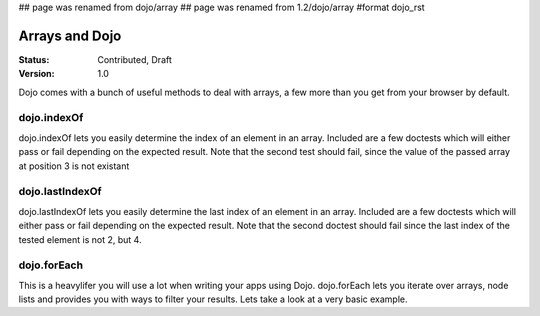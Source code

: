 ## page was renamed from dojo/array
## page was renamed from 1.2/dojo/array
#format dojo_rst

Arrays and Dojo
===============

:Status: Contributed, Draft
:Version: 1.0

Dojo comes with a bunch of useful methods to deal with arrays, a few more than you get from your browser by default.

dojo.indexOf
------------

dojo.indexOf lets you easily determine the index of an element in an array.
Included are a few doctests which will either pass or fail depending on the expected result.
Note that the second test should fail, since the value of the passed array at position 3 is not existant

.. codeviewer::
  
  <style type="text/css">
    @import "/moin_static163/js/dojo/trunk/release/dojo/dojox/widget/DocTester/DocTester.css"; 
  </style>
  <script type="text/javascript">dojo.require("dojox.widget.DocTester");</script>
  <div dojoType="dojox.widget.DocTester">
    >>> dojo.indexOf(["foo", "hoo", "zoo"], "zoo")
    "2"
    >>> dojo.indexOf(["foo", "hoo", "zoo"], "zoo")
    "3"
  </div>

dojo.lastIndexOf
----------------

dojo.lastIndexOf lets you easily determine the last index of an element in an array.
Included are a few doctests which will either pass or fail depending on the expected result.
Note that the second doctest should fail since the last index of the tested element is not 2, but 4.

.. codeviewer::
  
  <style type="text/css">
    @import "/moin_static163/js/dojo/trunk/release/dojo/dojox/widget/DocTester/DocTester.css"; 
  </style>
  <script type="text/javascript">dojo.require("dojox.widget.DocTester");</script>
  <div dojoType="dojox.widget.DocTester">
    >>> dojo.lastIndexOf(["foo", "hoo", "zoo", "shoe", "zoo", "nuu"], "zoo")
    "4"
    >>> dojo.lastIndexOf(["foo", "hoo", "zoo", "shoe", "zoo", "nuu"], "zoo")
    "2"
  </div>

dojo.forEach
------------

This is a heavylifer you will use a lot when writing your apps using Dojo. dojo.forEach lets you iterate over arrays, node lists and provides you with ways to filter your results. Lets take a look at a very basic example.

.. cv-compound::

  .. cv::javascript

    <script type="text/javascript">
    var arr = ["apples", "kiwis", "pineapples"];
    dojo.forEach(arr, function(item){
      var li = dojo.doc.createElement("li");
      li.innerHTML = item;
      dojo.byId("forEach-items").addChild(li);
    });
    </script>

  .. cv::html

    <ul id="forEach-items">

    </ul>

